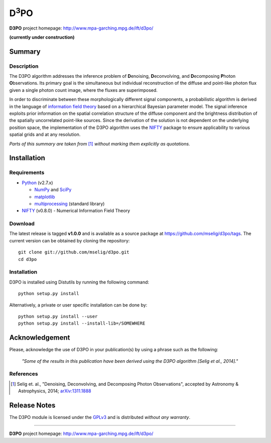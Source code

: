 D\ :sup:`3`\ PO
===============

**D3PO** project homepage: `<http://www.mpa-garching.mpg.de/ift/d3po/>`_

**(currently under construction)**

Summary
-------

Description
...........

The D3PO algorithm addresses the inference problem of **D**\enoising, **D**\econvolving, and **D**\ecomposing **P**\hoton **O**\bservations. Its primary goal is the simultaneous but individual reconstruction of the diffuse and point-like photon flux given a single photon count image, where the fluxes are superimposed.

In order to discriminate between these morphologically different signal components, a probabilistic algorithm is derived in the language of `information field theory <http://www.mpa-garching.mpg.de/ift/>`_ based on a hierarchical Bayesian parameter model. The signal inference exploits prior information on the spatial correlation structure of the diffuse component and the brightness distribution of the spatially uncorrelated point-like sources.
Since the derivation of the solution is not dependent on the underlying position space, the implementation of the D3PO algorithm uses the `NIFTY <http://www.mpa-garching.mpg.de/ift/nifty/>`_ package to ensure applicability to various spatial grids and at any resolution.

*Parts of this summary are taken from* [1]_ *without marking them explicitly as
quotations.*

Installation
------------

Requirements
............

*   `Python <http://www.python.org/>`_ (v2.7.x)

    *   `NumPy <http://www.numpy.org/>`_ and `SciPy <http://www.scipy.org/>`_
    *   `matplotlib <http://matplotlib.org/>`_
    *   `multiprocessing <http://docs.python.org/2/library/multiprocessing.html>`_
        (standard library)

*   `NIFTY <https://github.com/mselig/nifty>`_ (v0.8.0) - Numerical Information
    Field Theory

Download
........

The latest release is tagged **v1.0.0** and is available as a source package
at `<https://github.com/mselig/d3po/tags>`_. The current version can be
obtained by cloning the repository::

    git clone git://github.com/mselig/d3po.git
    cd d3po

Installation
............

D3PO is installed using Distutils by running the following command::

    python setup.py install

Alternatively, a private or user specific installation can be done by::

    python setup.py install --user
    python setup.py install --install-lib=/SOMEWHERE

Acknowledgement
---------------

Please, acknowledge the use of D3PO in your publication(s) by using a phrase
such as the following:

    *"Some of the results in this publication have been derived using the D3PO
    algorithm [Selig et al., 2014]."*

References
..........

.. [1] Selig et. al.,
    "Denoising, Deconvolving, and Decomposing Photon Observations", accepted by
    Astronomy & Astrophysics, 2014;
    `arXiv:1311.1888 <http://www.arxiv.org/abs/1311.1888>`_

Release Notes
-------------

The D3PO module is licensed under the
`GPLv3 <http://www.gnu.org/licenses/gpl.html>`_ and is distributed *without any
warranty*.

----

**D3PO** project homepage: `<http://www.mpa-garching.mpg.de/ift/d3po/>`_

